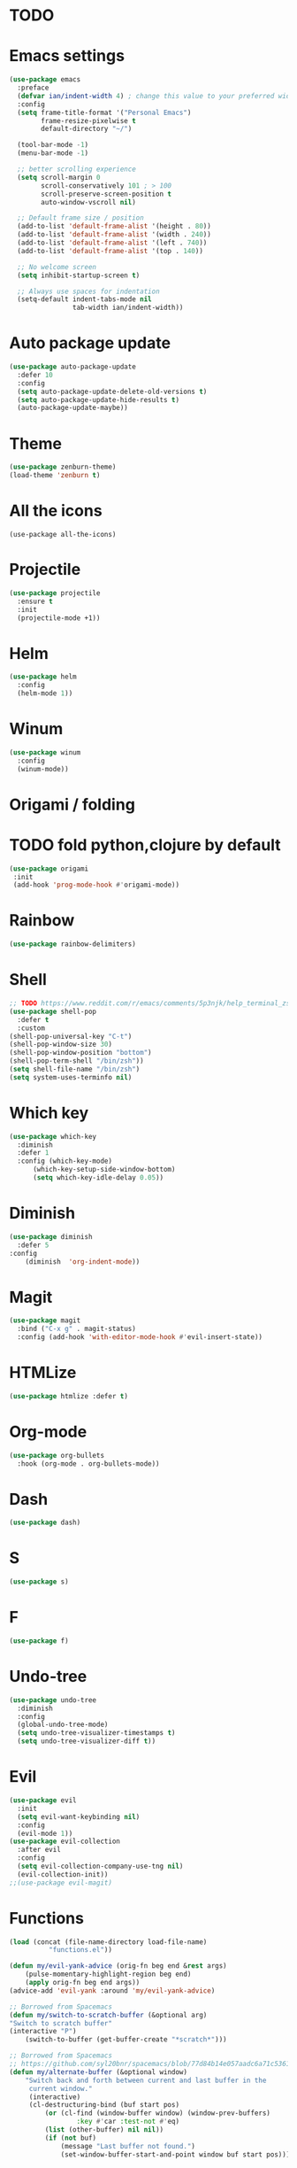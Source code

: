 * TODO

* Emacs settings
#+BEGIN_SRC emacs-lisp
  (use-package emacs
    :preface
    (defvar ian/indent-width 4) ; change this value to your preferred width
    :config
    (setq frame-title-format '("Personal Emacs")
          frame-resize-pixelwise t
          default-directory "~/")

    (tool-bar-mode -1)
    (menu-bar-mode -1)

    ;; better scrolling experience
    (setq scroll-margin 0
          scroll-conservatively 101 ; > 100
          scroll-preserve-screen-position t
          auto-window-vscroll nil)

    ;; Default frame size / position
    (add-to-list 'default-frame-alist '(height . 80))
    (add-to-list 'default-frame-alist '(width . 240))
    (add-to-list 'default-frame-alist '(left . 740))
    (add-to-list 'default-frame-alist '(top . 140))

    ;; No welcome screen
    (setq inhibit-startup-screen t)

    ;; Always use spaces for indentation
    (setq-default indent-tabs-mode nil
                  tab-width ian/indent-width))
#+END_SRC
* Auto package update
#+BEGIN_SRC emacs-lisp
    (use-package auto-package-update
      :defer 10
      :config
      (setq auto-package-update-delete-old-versions t)
      (setq auto-package-update-hide-results t)
      (auto-package-update-maybe))
#+END_SRC
* Theme
#+BEGIN_SRC emacs-lisp
    (use-package zenburn-theme)
    (load-theme 'zenburn t)
#+END_SRC
* All the icons
#+BEGIN_SRC
  (use-package all-the-icons)
#+END_SRC
* Projectile
#+BEGIN_SRC emacs-lisp
(use-package projectile
  :ensure t
  :init
  (projectile-mode +1))
#+END_SRC
* Helm
#+BEGIN_SRC emacs-lisp
    (use-package helm
      :config
      (helm-mode 1))
#+END_SRC
* Winum
#+BEGIN_SRC emacs-lisp
    (use-package winum
      :config
      (winum-mode))
#+END_SRC
* Origami / folding
* TODO fold python,clojure by default
#+BEGIN_SRC emacs-lisp
   (use-package origami
    :init
    (add-hook 'prog-mode-hook #'origami-mode))
#+END_SRC
* Rainbow
#+BEGIN_SRC emacs-lisp
   (use-package rainbow-delimiters)
#+END_SRC
* Shell
#+BEGIN_SRC emacs-lisp
    ;; TODO https://www.reddit.com/r/emacs/comments/5p3njk/help_terminal_zsh_control_characters_in_prompt/
    (use-package shell-pop
      :defer t
      :custom
	(shell-pop-universal-key "C-t")
	(shell-pop-window-size 30)
	(shell-pop-window-position "bottom")
	(shell-pop-term-shell "/bin/zsh"))
    (setq shell-file-name "/bin/zsh")
    (setq system-uses-terminfo nil)
#+END_SRC
* Which key
#+BEGIN_SRC emacs-lisp
    (use-package which-key
      :diminish
      :defer 1
      :config (which-key-mode)
	      (which-key-setup-side-window-bottom)
	      (setq which-key-idle-delay 0.05))
#+END_SRC
* Diminish
#+BEGIN_SRC emacs-lisp
    (use-package diminish
      :defer 5
	:config
	    (diminish  'org-indent-mode))
#+END_SRC
* Magit
#+BEGIN_SRC emacs-lisp
  (use-package magit
    :bind ("C-x g" . magit-status)
    :config (add-hook 'with-editor-mode-hook #'evil-insert-state))
#+END_SRC
* HTMLize
#+BEGIN_SRC emacs-lisp
    (use-package htmlize :defer t)
#+END_SRC
* Org-mode
#+BEGIN_SRC emacs-lisp
    (use-package org-bullets
      :hook (org-mode . org-bullets-mode))
#+END_SRC
* Dash
#+BEGIN_SRC emacs-lisp
    (use-package dash)
#+END_SRC
* S
#+BEGIN_SRC emacs-lisp
    (use-package s)
#+END_SRC
* F
#+BEGIN_SRC emacs-lisp
    (use-package f)
#+END_SRC
* Undo-tree
#+BEGIN_SRC emacs-lisp
    (use-package undo-tree
      :diminish
      :config
      (global-undo-tree-mode)
      (setq undo-tree-visualizer-timestamps t)
      (setq undo-tree-visualizer-diff t))
#+END_SRC
* Evil
#+BEGIN_SRC emacs-lisp
    (use-package evil
      :init
      (setq evil-want-keybinding nil)
      :config
      (evil-mode 1))
    (use-package evil-collection
      :after evil
      :config
      (setq evil-collection-company-use-tng nil)
      (evil-collection-init))
    ;;(use-package evil-magit)
#+END_SRC
* Functions
#+BEGIN_SRC emacs-lisp
    (load (concat (file-name-directory load-file-name)
              "functions.el"))

    (defun my/evil-yank-advice (orig-fn beg end &rest args)
        (pulse-momentary-highlight-region beg end)
        (apply orig-fn beg end args)) 
    (advice-add 'evil-yank :around 'my/evil-yank-advice)

    ;; Borrowed from Spacemacs
    (defun my/switch-to-scratch-buffer (&optional arg)
	"Switch to scratch buffer"
	(interactive "P")
        (switch-to-buffer (get-buffer-create "*scratch*")))
 
    ;; Borrowed from Spacemacs
    ;; https://github.com/syl20bnr/spacemacs/blob/77d84b14e057aadc6a71c536104b57c617600f35/core/core-funcs.el#L342
    (defun my/alternate-buffer (&optional window)
        "Switch back and forth between current and last buffer in the
         current window."
         (interactive)
         (cl-destructuring-bind (buf start pos)
             (or (cl-find (window-buffer window) (window-prev-buffers)
                     :key #'car :test-not #'eq)
             (list (other-buffer) nil nil))
             (if (not buf)
                 (message "Last buffer not found.")
                 (set-window-buffer-start-and-point window buf start pos))))
#+END_SRC
* Awesome-tab
#+BEGIN_SRC emacs-lisp
  (use-package awesome-tab
    :load-path "local/awesome-tab"
    :config
    (awesome-tab-mode t))
#+END_SRC
* Keybinding
#+BEGIN_SRC emacs-lisp
    (use-package general)
    (require 'general)
    ;; Space
    (general-create-definer my-leader-def
      :prefix "SPC")
    ;; Tab
    (general-create-definer my-extra-def
      :prefix "TAB")

    (global-set-key (kbd "C-s") 'save-buffer)

    ;; Tab
    (my-extra-def
     :keymaps 'normal
     "TAB" 'origami-recursively-toggle-node
     "SPC" 'awesome-tab-ace-jump
     "h" 'awesome-tab-move-current-tab-to-left
     "l" 'awesome-tab-move-current-tab-to-right
     "x" 'kill-current-buffer)

    ;; Top
    (my-leader-def
      :keymaps 'normal
      "TAB" 'my/alternate-buffer
      "SPC" 'helm-M-x
      "1" 'winum-select-window-1
      "2" 'winum-select-window-2
      "3" 'winum-select-window-3
      "4" 'winum-select-window-4
      "5" 'winum-select-window-5
      "6" 'winum-select-window-6
      "7" 'winum-select-window-7
      "8" 'winum-select-window-8
      "9" 'winum-select-window-9
      "0" 'treemacs-select-window)

    ;; Application
    (my-leader-def 
      :keymaps 'normal
      "au" 'undo-tree-visualize)

    ;; Buffer
    (my-leader-def 
      :keymaps 'normal
      "bb" 'helm-buffers-list
      "bf" 'origami-toggle-all-nodes
      "bS" 'my/switch-to-scratch-buffer
      "bN" 'my/new-empty-buffer
      "bs" 'save-buffer)

    ;; File
    (my-leader-def
      :keymaps 'normal
      "ff" 'helm-find-files)
    
    ;; Git
    (my-leader-def
      :keymaps 'normal
      "gg" 'magit-status)

    ;; Projectile
    (my-leader-def
      :keymaps 'normal
      "pg" 'projectile-grep
      "pf" 'projectile-find-file
      "pb" 'projectile-display-buffer)

    ;; Window
    (my-leader-def
      :keymaps 'normal
      "wd" 'delete-window
      "w/" 'split-window-horizontally
      "w-" 'split-window-vertically)

    ;; Zoom
    (my-leader-def
      :keymaps 'normal
      "z+" 'text-scale-increase
      "z-" 'text-scale-decrese)
#+END_SRC
* Treemacs
#+BEGIN_SRC emacs-lisp
    (use-package treemacs
      :ensure t
      :defer t
      :config
      (progn
        (setq treemacs-collapse-dirs                 (if treemacs-python-executable 3 0)
              treemacs-deferred-git-apply-delay      0.5
              treemacs-directory-name-transformer    #'identity
              treemacs-display-in-side-window        t
              treemacs-eldoc-display                 t
              treemacs-file-event-delay              5000
              treemacs-file-extension-regex          treemacs-last-period-regex-value
              treemacs-file-follow-delay             0.2
              treemacs-file-name-transformer         #'identity
              treemacs-follow-after-init             t
              treemacs-git-command-pipe              ""
              treemacs-goto-tag-strategy             'refetch-index
              treemacs-indentation                   2
              treemacs-indentation-string            " "
              treemacs-is-never-other-window         nil
              treemacs-max-git-entries               5000
              treemacs-missing-project-action        'ask
              treemacs-move-forward-on-expand        nil
              treemacs-no-png-images                 nil
              treemacs-no-delete-other-windows       t
              treemacs-project-follow-cleanup        nil
              treemacs-persist-file                  (expand-file-name ".cache/treemacs-persist" user-emacs-directory)
              treemacs-position                      'left
              treemacs-read-string-input             'from-child-frame
              treemacs-recenter-distance             0.1
              treemacs-recenter-after-file-follow    nil
              treemacs-recenter-after-tag-follow     nil
              treemacs-recenter-after-project-jump   'always
              treemacs-recenter-after-project-expand 'on-distance
              treemacs-show-cursor                   nil
              treemacs-show-hidden-files             t
              treemacs-silent-filewatch              nil
              treemacs-silent-refresh                nil
              treemacs-sorting                       'alphabetic-asc
              treemacs-space-between-root-nodes      t
              treemacs-tag-follow-cleanup            t
              treemacs-tag-follow-delay              1.5
              treemacs-user-mode-line-format         nil
              treemacs-user-header-line-format       nil
              treemacs-width                         35
              treemacs-workspace-switch-cleanup      nil)

        ;; The default width and height of the icons is 22 pixels. If you are
        ;; using a Hi-DPI display, uncomment this to double the icon size.
        ;;(treemacs-resize-icons 44)
    
        (treemacs-follow-mode t)
        (treemacs-filewatch-mode t)
        (treemacs-fringe-indicator-mode 'always)
        (pcase (cons (not (null (executable-find "git")))
                     (not (null treemacs-python-executable)))
          (`(t . t)
           (treemacs-git-mode 'deferred))
          (`(t . _)
           (treemacs-git-mode 'simple)))))

    (use-package treemacs-evil
      :after treemacs evil
      :ensure t)

    (use-package treemacs-projectile
      :after treemacs projectile
      :ensure t)

     (use-package treemacs-icons-dired
       :after treemacs dired
       :ensure t
       :config (treemacs-icons-dired-mode))

     (use-package treemacs-magit
       :after treemacs magit
       :ensure t)
#+END_SRC
* After-init
#+BEGIN_SRC emacs-lisp
  (add-hook 'prog-mode-hook #'rainbow-delimiters-mode)
  (treemacs)
#+END_SRC
